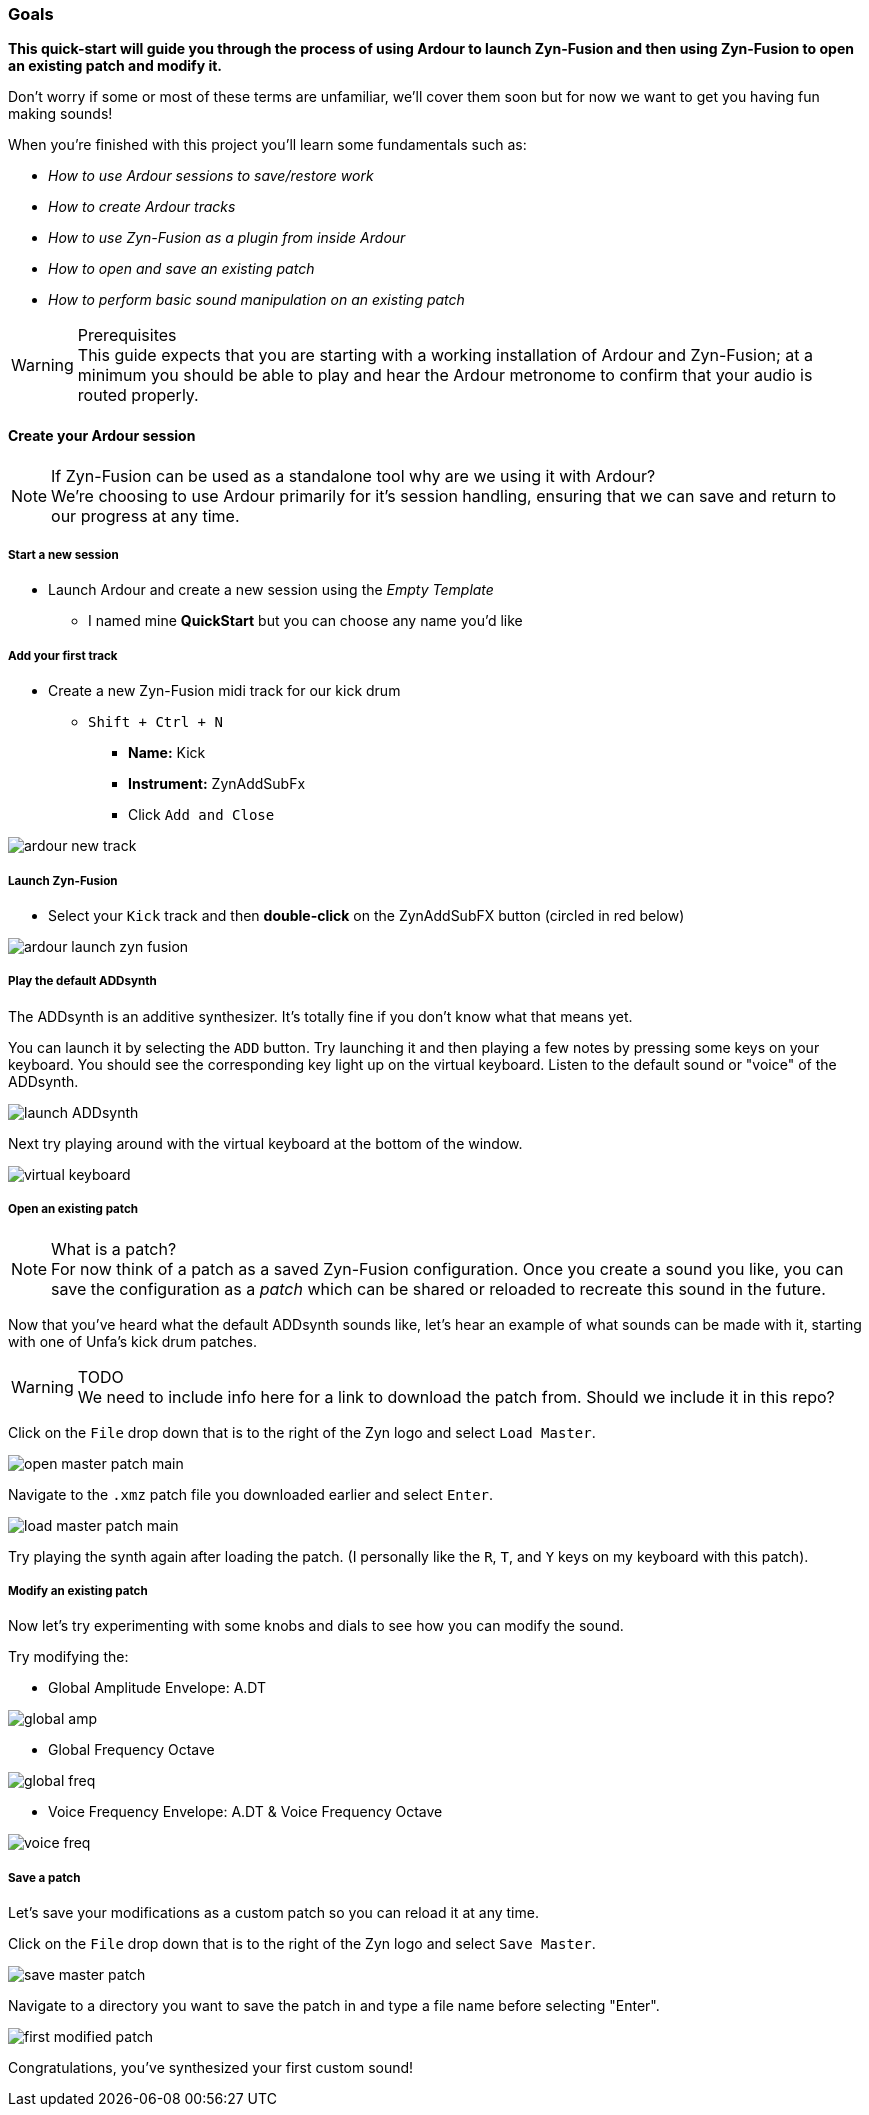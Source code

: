 === Goals
*This quick-start will guide you through the process of using Ardour to launch Zyn-Fusion and then using Zyn-Fusion to open an existing patch and modify it.*

Don't worry if some or most of these terms are unfamiliar, we'll cover them soon but for now we want to get you having fun making sounds!

When you're finished with this project you'll learn some fundamentals such as:

* _How to use Ardour sessions to save/restore work_
* _How to create Ardour tracks_
* _How to use Zyn-Fusion as a plugin from inside Ardour_
* _How to open and save an existing patch_
* _How to perform basic sound manipulation on an existing patch_

.Prerequisites
WARNING: This guide expects that you are starting with a working installation of Ardour and Zyn-Fusion; at a minimum you should be able to play and hear the Ardour metronome to confirm that your audio is routed properly.

==== Create your Ardour session
.If Zyn-Fusion can be used as a standalone tool why are we using it with Ardour?
NOTE: We're choosing to use Ardour primarily for it's session handling, ensuring that we can save and return to our progress at any time.

===== Start a new session
* Launch Ardour and create a new session using the _Empty Template_
** I named mine *QuickStart* but you can choose any name you'd like

===== Add your first track
* Create a new Zyn-Fusion midi track for our kick drum
** `Shift + Ctrl + N`
*** *Name:* Kick
*** *Instrument:* ZynAddSubFx
*** Click `Add and Close`

image::screenshots/ardour-new-track.png[]

===== Launch Zyn-Fusion
* Select your `Kick` track and then *double-click* on the ZynAddSubFX button (circled in red below)

image::screenshots/ardour-launch-zyn-fusion.png[]

===== Play the default ADDsynth
The ADDsynth is an additive synthesizer. It's totally fine if you don't know what that means yet.

You can launch it by selecting the `ADD` button. Try launching it and then playing a few notes by pressing some keys on your keyboard. You should see the corresponding key light up on the virtual keyboard. Listen to the default sound or "voice" of the ADDsynth. 

image::screenshots/launch-ADDsynth.png[]

Next try playing around with the virtual keyboard at the bottom of the window.

image::imgs/virtual-keyboard.png[]

===== Open an existing patch

.What is a patch?
NOTE: For now think of a patch as a saved Zyn-Fusion configuration. Once you create a sound you like, you can save the configuration as a _patch_ which can be shared or reloaded to recreate this sound in the future.

Now that you've heard what the default ADDsynth sounds like, let's hear an example of what sounds can be made with it, starting with one of Unfa's kick drum patches.

.TODO
WARNING: We need to include info here for a link to download the patch from. Should we include it in this repo?

Click on the `File` drop down that is to the right of the Zyn logo and select `Load Master`.

image::screenshots/open-master-patch-main.png[]

Navigate to the `.xmz` patch file you downloaded earlier and select `Enter`.

image::screenshots/load-master-patch-main.png[]

Try playing the synth again after loading the patch. (I personally like the `R`, `T`, and `Y` keys on my keyboard with this patch).

===== Modify an existing patch
Now let's try experimenting with some knobs and dials to see how you can modify the sound.

Try modifying the:

- Global Amplitude Envelope: A.DT

image::screenshots/global-amp.png[]

- Global Frequency Octave

image::screenshots/global-freq.png[]

- Voice Frequency Envelope: A.DT & Voice Frequency Octave

image::screenshots/voice-freq.png[]

===== Save a patch
Let's save your modifications as a custom patch so you can reload it at any time.

Click on the `File` drop down that is to the right of the Zyn logo and select `Save Master`.

image::screenshots/save-master-patch.png[]

Navigate to a directory you want to save the patch in and type a file name before selecting "Enter".

image::screenshots/first-modified-patch.png[]

Congratulations, you've synthesized your first custom sound!

